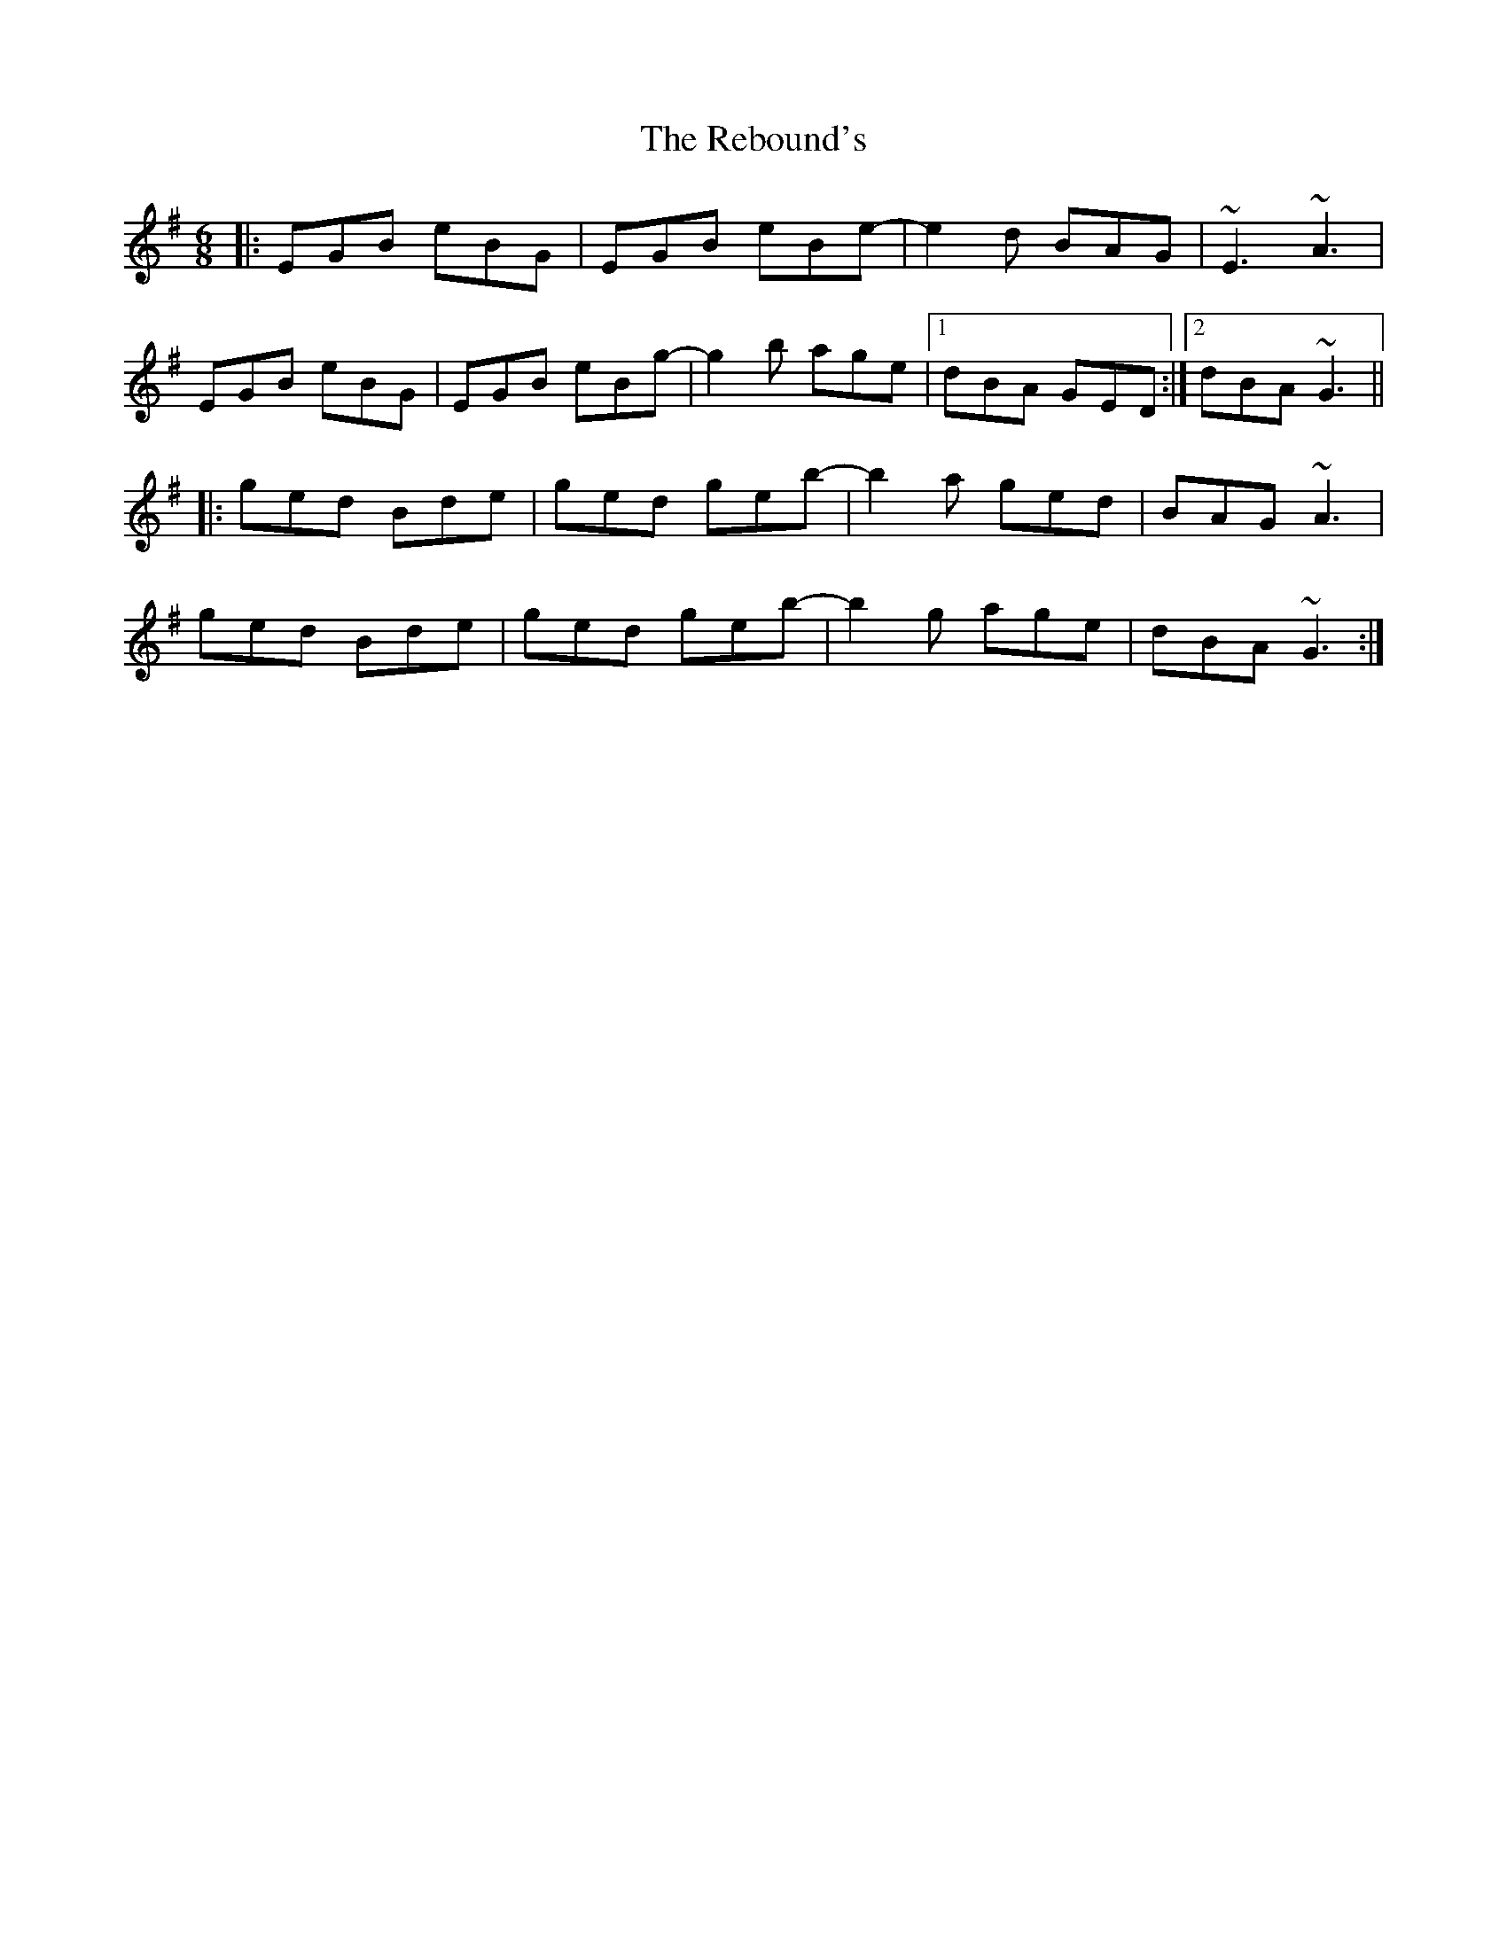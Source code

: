 X: 33835
T: Rebound's, The
R: jig
M: 6/8
K: Gmajor
|:EGB eBG|EGB eBe-|e2d BAG|~E3 ~A3|
EGB eBG|EGB eBg-|g2b age|1 dBA GED:|2 dBA ~G3||
|:ged Bde|ged geb-|b2a ged|BAG ~A3|
ged Bde|ged geb-|b2g age|dBA ~G3:|

